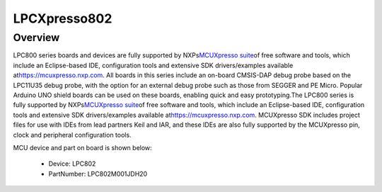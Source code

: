 .. _lpcxpresso802:

LPCXpresso802
####################

Overview
********

LPC800 series boards and devices are fully supported by NXPs\ `MCUXpresso suite <https://www.nxp.com/mcuxpresso>`__\ of free software and tools, which include an Eclipse-based IDE, configuration tools and extensive SDK drivers/examples available at\ `https://mcuxpresso.nxp.com <https://mcuxpresso.nxp.com/>`__. All boards in this series include an on-board CMSIS-DAP debug probe based on the LPC11U35 debug probe, with the option for an external debug probe such as those from SEGGER and PE Micro. Popular Arduino UNO shield boards can be used on these boards, enabling quick and easy prototyping.The LPC800 series is fully supported by NXPs\ `MCUXpresso suite <https://www.nxp.com/mcuxpresso>`__\ of free software and tools, which include an Eclipse-based IDE, configuration tools and extensive SDK drivers/examples available at\ `https://mcuxpresso.nxp.com <https://mcuxpresso.nxp.com/>`__. MCUXpresso SDK includes project files for use with IDEs from lead partners Keil and IAR, and these IDEs are also fully supported by the MCUXpresso pin, clock and peripheral configuration tools.


.. image:: ./lpcxpresso802.png
   :width: 240px
   :align: center
   :alt: LPCXpresso802

MCU device and part on board is shown below:

 - Device: LPC802
 - PartNumber: LPC802M001JDH20


